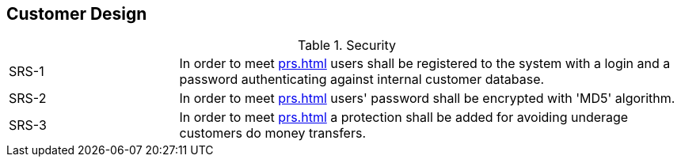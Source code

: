 == Customer Design

[cols="1,3"]
.Security
|===
|SRS-{counter:srs-id} [[SRS-{srs-id}]]
|In order to meet <<prs#PRS-2>> users shall be registered to the system with a login and a password authenticating against internal customer database.

|SRS-{counter:srs-id} [[SRS-{srs-id}]]
|In order to meet <<prs#PRS-2>> users' password shall be encrypted with 'MD5' algorithm.

|SRS-{counter:srs-id} [[SRS-{srs-id}]]
|In order to meet <<prs#PRS-5>> a protection shall be added for avoiding underage customers do money transfers.
|===